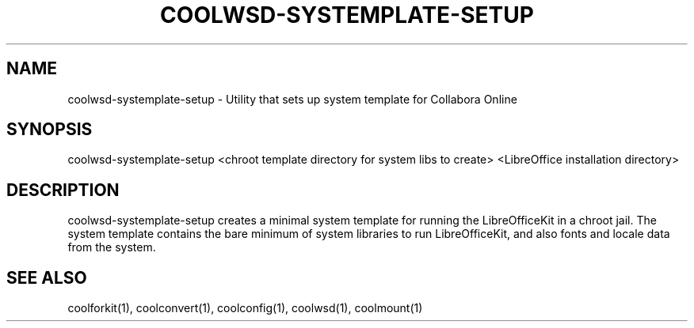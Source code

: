 .TH COOLWSD-SYSTEMPLATE-SETUP "1" "May 2018" "coolwsd-systemplate-setup " "User Commands"
.SH NAME
coolwsd-systemplate-setup \- Utility that sets up system template for Collabora Online
.SH SYNOPSIS
coolwsd-systemplate-setup <chroot template directory for system libs to create> <LibreOffice installation directory>
.SH DESCRIPTION
coolwsd-systemplate-setup creates a minimal system template for running the LibreOfficeKit in a chroot jail. The system template contains the bare minimum of system libraries to run LibreOfficeKit, and also fonts and locale data from the system.
.SH "SEE ALSO"
coolforkit(1), coolconvert(1), coolconfig(1), coolwsd(1), coolmount(1)

